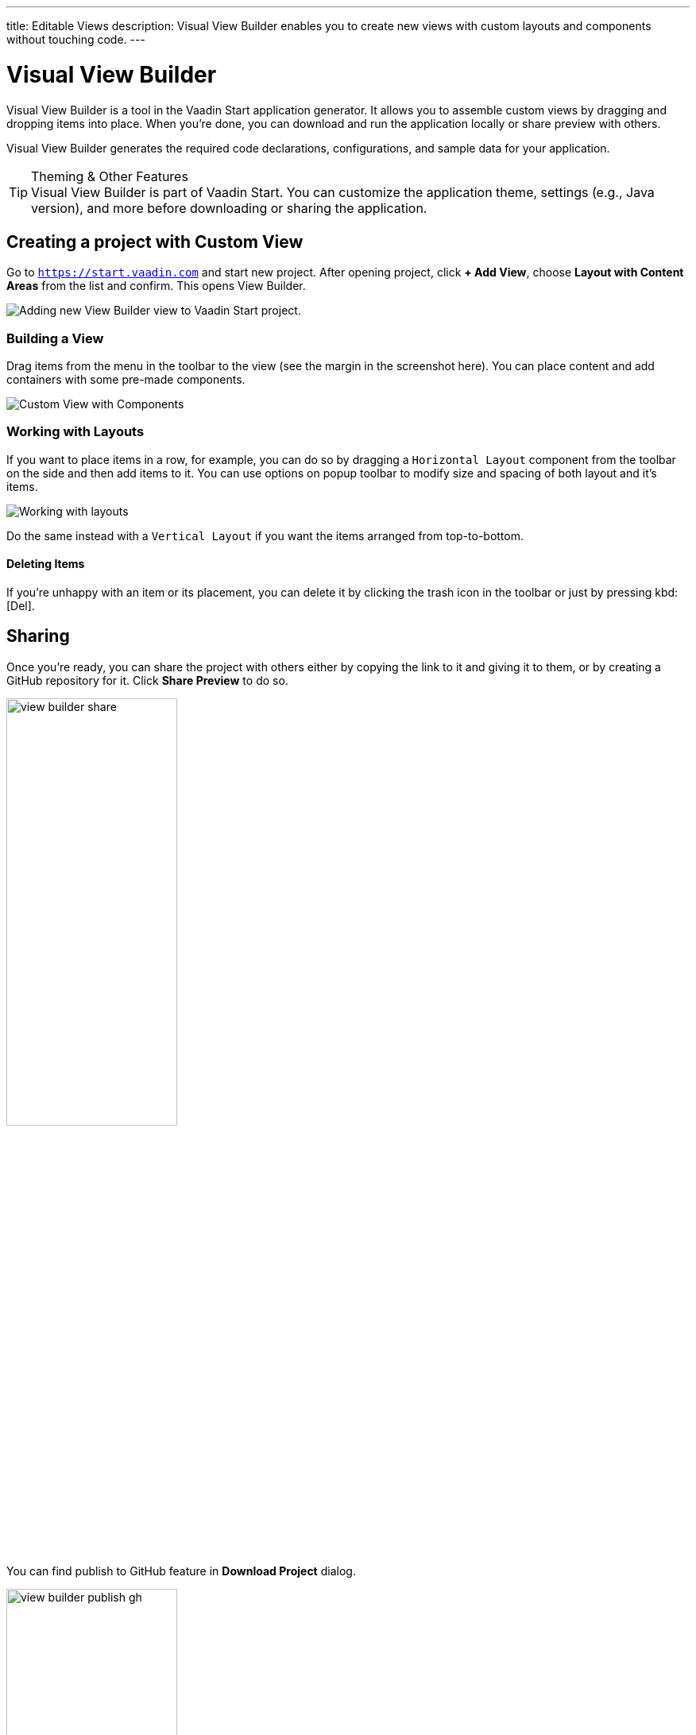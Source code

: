 ---
title: Editable Views
description: Visual View Builder enables you to create new views with custom layouts and components without touching code.
---


= Visual View Builder

Visual View Builder is a tool in the Vaadin Start application generator. It allows you to assemble custom views by dragging and dropping items into place. When you're done, you can download and run the application locally or share preview with others.

Visual View Builder generates the required code declarations, configurations, and sample data for your application.

.Theming & Other Features
[TIP]
Visual View Builder is part of Vaadin Start. You can customize the application theme, settings (e.g., Java version), and more before downloading or sharing the application.


== Creating a project with Custom View

Go to `https://start.vaadin.com` and start new project. After opening project, click [guibutton]*+ Add View*, choose [guilabel]*Layout with Content Areas* from the list and confirm. This opens View Builder.

image::images/view-builder-start.png[Adding new View Builder view to Vaadin Start project.]

=== Building a View

Drag items from the menu in the toolbar to the view (see the margin in the screenshot here). You can place content and add containers with some pre-made components.

image::images/view-with-components.png[Custom View with Components]


=== Working with Layouts

If you want to place items in a row, for example, you can do so by dragging a `Horizontal Layout` component from the toolbar on the side and then add items to it. You can use options on popup toolbar to modify size and spacing of both layout and it's items.

image::images/view-builder-layouts.png[Working with layouts]

Do the same instead with a `Vertical Layout` if you want the items arranged from top-to-bottom.

==== Deleting Items

If you're unhappy with an item or its placement, you can delete it by clicking the trash icon in the toolbar or just by pressing kbd:[Del].

== Sharing

Once you're ready, you can share the project with others either by copying the link to it and giving it to them, or by creating a GitHub repository for it. Click [guilabel]*Share Preview* to do so.

image::images/view-builder-share.png[height=50%, width=50%, Share project preview with others.]

You can find publish to GitHub feature in [guibutton]*Download Project* dialog.

image::images/view-builder-publish-gh.png[height=50%, width=50%, Publish to GitHub]

== Downloading the Project

When you're done with Visual View Builder and ready to generate the application, click [guibutton]*Download Project* in the top right-hand corner of the screen. Incidentally, you can add as many views as you want before downloading the project.

[discussion-id]`b9ce6c1a-050b-11ee-be56-0242ac120002`
